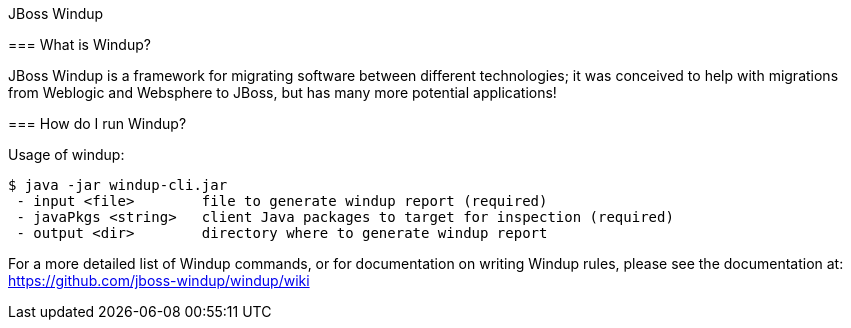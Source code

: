 JBoss Windup
===================


=== What is Windup?

JBoss Windup is a framework for migrating software between different technologies; it was conceived to help with migrations from Weblogic and Websphere to JBoss, but has many more potential applications!


=== How do I run Windup?

Usage of windup:

[source,text]
----
$ java -jar windup-cli.jar
 - input <file>        file to generate windup report (required)
 - javaPkgs <string>   client Java packages to target for inspection (required)
 - output <dir>        directory where to generate windup report 
----

For a more detailed list of Windup commands, or for documentation on writing Windup rules, please see the documentation at: https://github.com/jboss-windup/windup/wiki



